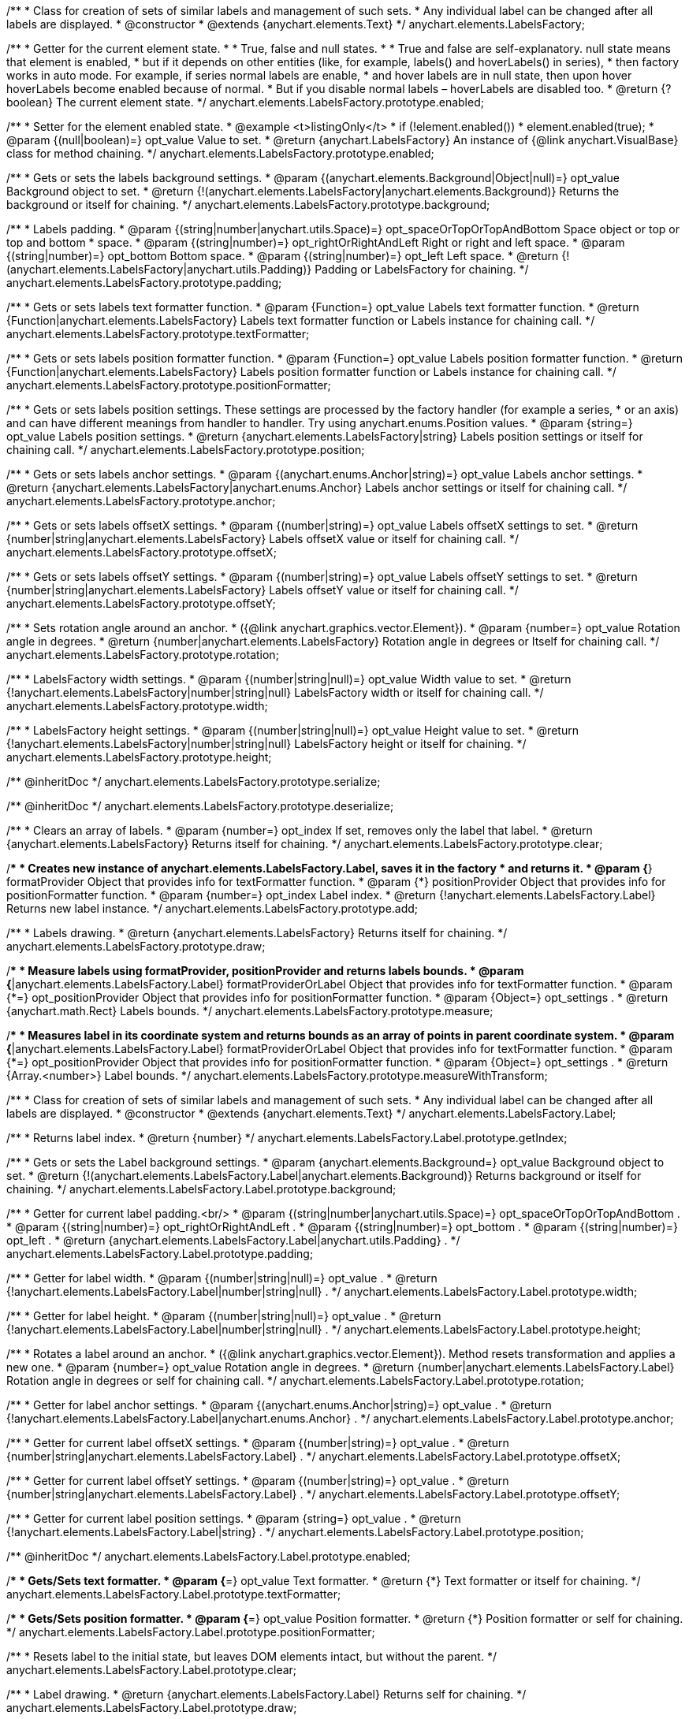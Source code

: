 /**
 * Class for creation of sets of similar labels and management of such sets.
 * Any individual label can be changed after all labels are displayed.
 * @constructor
 * @extends {anychart.elements.Text}
 */
anychart.elements.LabelsFactory;

/**
 * Getter for the current element state.
 *
 * True, false and null states.
 *
 * True and false are self-explanatory. null state means that element is enabled,
 * but if it depends on other entities (like, for example, labels() and hoverLabels() in series),
 * then factory works in auto mode. For example, if series normal labels are enable,
 * and hover labels are in null state, then upon hover hoverLabels become enabled because of normal.
 * But if you disable normal labels – hoverLabels are disabled too.
 * @return {?boolean} The current element state.
 */
anychart.elements.LabelsFactory.prototype.enabled;

/**
 * Setter for the element enabled state.
 * @example <t>listingOnly</t>
 * if (!element.enabled())
 *    element.enabled(true);
 * @param {(null|boolean)=} opt_value Value to set.
 * @return {anychart.LabelsFactory} An instance of {@link anychart.VisualBase} class for method chaining.
 */
anychart.elements.LabelsFactory.prototype.enabled;

/**
 * Gets or sets the labels background settings.
 * @param {(anychart.elements.Background|Object|null)=} opt_value Background object to set.
 * @return {!(anychart.elements.LabelsFactory|anychart.elements.Background)} Returns the background or itself for chaining.
 */
anychart.elements.LabelsFactory.prototype.background;

/**
 * Labels padding.
 * @param {(string|number|anychart.utils.Space)=} opt_spaceOrTopOrTopAndBottom Space object or top or top and bottom
 *    space.
 * @param {(string|number)=} opt_rightOrRightAndLeft Right or right and left space.
 * @param {(string|number)=} opt_bottom Bottom space.
 * @param {(string|number)=} opt_left Left space.
 * @return {!(anychart.elements.LabelsFactory|anychart.utils.Padding)} Padding or LabelsFactory for chaining.
 */
anychart.elements.LabelsFactory.prototype.padding;

/**
 * Gets or sets labels text formatter function.
 * @param {Function=} opt_value Labels text formatter function.
 * @return {Function|anychart.elements.LabelsFactory} Labels text formatter function or Labels instance for chaining call.
 */
anychart.elements.LabelsFactory.prototype.textFormatter;

/**
 * Gets or sets labels position formatter function.
 * @param {Function=} opt_value Labels position formatter function.
 * @return {Function|anychart.elements.LabelsFactory} Labels position formatter function or Labels instance for chaining call.
 */
anychart.elements.LabelsFactory.prototype.positionFormatter;

/**
 * Gets or sets labels position settings. These settings are processed by the factory handler (for example a series,
 * or an axis) and can have different meanings from handler to handler. Try using anychart.enums.Position values.
 * @param {string=} opt_value Labels position settings.
 * @return {anychart.elements.LabelsFactory|string} Labels position settings or itself for chaining call.
 */
anychart.elements.LabelsFactory.prototype.position;

/**
 * Gets or sets labels anchor settings.
 * @param {(anychart.enums.Anchor|string)=} opt_value Labels anchor settings.
 * @return {anychart.elements.LabelsFactory|anychart.enums.Anchor} Labels anchor settings or itself for chaining call.
 */
anychart.elements.LabelsFactory.prototype.anchor;

/**
 * Gets or sets labels offsetX settings.
 * @param {(number|string)=} opt_value Labels offsetX settings to set.
 * @return {number|string|anychart.elements.LabelsFactory} Labels offsetX value or itself for chaining call.
 */
anychart.elements.LabelsFactory.prototype.offsetX;

/**
 * Gets or sets labels offsetY settings.
 * @param {(number|string)=} opt_value Labels offsetY settings to set.
 * @return {number|string|anychart.elements.LabelsFactory} Labels offsetY value or itself for chaining call.
 */
anychart.elements.LabelsFactory.prototype.offsetY;

/**
 * Sets rotation angle around an anchor.
 * ({@link anychart.graphics.vector.Element}).
 * @param {number=} opt_value Rotation angle in degrees.
 * @return {number|anychart.elements.LabelsFactory} Rotation angle in degrees or Itself for chaining call.
 */
anychart.elements.LabelsFactory.prototype.rotation;

/**
 * LabelsFactory width settings.
 * @param {(number|string|null)=} opt_value Width value to set.
 * @return {!anychart.elements.LabelsFactory|number|string|null} LabelsFactory width or itself for chaining call.
 */
anychart.elements.LabelsFactory.prototype.width;

/**
 * LabelsFactory height settings.
 * @param {(number|string|null)=} opt_value Height value to set.
 * @return {!anychart.elements.LabelsFactory|number|string|null} LabelsFactory height or itself for chaining.
 */
anychart.elements.LabelsFactory.prototype.height;

/** @inheritDoc */
anychart.elements.LabelsFactory.prototype.serialize;

/** @inheritDoc */
anychart.elements.LabelsFactory.prototype.deserialize;

/**
 * Clears an array of labels.
 * @param {number=} opt_index If set, removes only the label that label.
 * @return {anychart.elements.LabelsFactory} Returns itself for chaining.
 */
anychart.elements.LabelsFactory.prototype.clear;

/**
 * Creates new instance of anychart.elements.LabelsFactory.Label, saves it in the factory
 * and returns it.
 * @param {*} formatProvider Object that provides info for textFormatter function.
 * @param {*} positionProvider Object that provides info for positionFormatter function.
 * @param {number=} opt_index Label index.
 * @return {!anychart.elements.LabelsFactory.Label} Returns new label instance.
 */
anychart.elements.LabelsFactory.prototype.add;

/**
 * Labels drawing.
 * @return {anychart.elements.LabelsFactory} Returns itself for chaining.
 */
anychart.elements.LabelsFactory.prototype.draw;

/**
 * Measure labels using formatProvider, positionProvider and returns labels bounds.
 * @param {*|anychart.elements.LabelsFactory.Label} formatProviderOrLabel Object that provides info for textFormatter function.
 * @param {*=} opt_positionProvider Object that provides info for positionFormatter function.
 * @param {Object=} opt_settings .
 * @return {anychart.math.Rect} Labels bounds.
 */
anychart.elements.LabelsFactory.prototype.measure;

/**
 * Measures label in its coordinate system and returns bounds as an array of points in parent coordinate system.
 * @param {*|anychart.elements.LabelsFactory.Label} formatProviderOrLabel Object that provides info for textFormatter function.
 * @param {*=} opt_positionProvider Object that provides info for positionFormatter function.
 * @param {Object=} opt_settings .
 * @return {Array.<number>} Label bounds.
 */
anychart.elements.LabelsFactory.prototype.measureWithTransform;

/**
 * Class for creation of sets of similar labels and management of such sets.
 * Any individual label can be changed after all labels are displayed.
 * @constructor
 * @extends {anychart.elements.Text}
 */
anychart.elements.LabelsFactory.Label;

/**
 * Returns label index.
 * @return {number}
 */
anychart.elements.LabelsFactory.Label.prototype.getIndex;

/**
 * Gets or sets the Label background settings.
 * @param {anychart.elements.Background=} opt_value Background object to set.
 * @return {!(anychart.elements.LabelsFactory.Label|anychart.elements.Background)} Returns background or itself for chaining.
 */
anychart.elements.LabelsFactory.Label.prototype.background;

/**
 * Getter for current label padding.<br/>
 * @param {(string|number|anychart.utils.Space)=} opt_spaceOrTopOrTopAndBottom .
 * @param {(string|number)=} opt_rightOrRightAndLeft .
 * @param {(string|number)=} opt_bottom .
 * @param {(string|number)=} opt_left .
 * @return {anychart.elements.LabelsFactory.Label|anychart.utils.Padding} .
 */
anychart.elements.LabelsFactory.Label.prototype.padding;

/**
 * Getter for label width.
 * @param {(number|string|null)=} opt_value .
 * @return {!anychart.elements.LabelsFactory.Label|number|string|null} .
 */
anychart.elements.LabelsFactory.Label.prototype.width;

/**
 * Getter for label height.
 * @param {(number|string|null)=} opt_value .
 * @return {!anychart.elements.LabelsFactory.Label|number|string|null} .
 */
anychart.elements.LabelsFactory.Label.prototype.height;

/**
 * Rotates a label around an anchor.
 * ({@link anychart.graphics.vector.Element}). Method resets transformation and applies a new one.
 * @param {number=} opt_value Rotation angle in degrees.
 * @return {number|anychart.elements.LabelsFactory.Label} Rotation angle in degrees or self for chaining call.
 */
anychart.elements.LabelsFactory.Label.prototype.rotation;

/**
 * Getter for label anchor settings.
 * @param {(anychart.enums.Anchor|string)=} opt_value .
 * @return {!anychart.elements.LabelsFactory.Label|anychart.enums.Anchor} .
 */
anychart.elements.LabelsFactory.Label.prototype.anchor;

/**
 * Getter for current label offsetX settings.
 * @param {(number|string)=} opt_value .
 * @return {number|string|anychart.elements.LabelsFactory.Label} .
 */
anychart.elements.LabelsFactory.Label.prototype.offsetX;

/**
 * Getter for current label offsetY settings.
 * @param {(number|string)=} opt_value .
 * @return {number|string|anychart.elements.LabelsFactory.Label} .
 */
anychart.elements.LabelsFactory.Label.prototype.offsetY;

/**
 * Getter for current label position settings.
 * @param {string=} opt_value .
 * @return {!anychart.elements.LabelsFactory.Label|string} .
 */
anychart.elements.LabelsFactory.Label.prototype.position;

/** @inheritDoc */
anychart.elements.LabelsFactory.Label.prototype.enabled;

/**
 * Gets/Sets text formatter.
 * @param {*=} opt_value Text formatter.
 * @return {*} Text formatter or itself for chaining.
 */
anychart.elements.LabelsFactory.Label.prototype.textFormatter;

/**
 * Gets/Sets position formatter.
 * @param {*=} opt_value Position formatter.
 * @return {*} Position formatter or self for chaining.
 */
anychart.elements.LabelsFactory.Label.prototype.positionFormatter;

/**
 * Resets label to the initial state, but leaves DOM elements intact, but without the parent.
 */
anychart.elements.LabelsFactory.Label.prototype.clear;

/**
 * Label drawing.
 * @return {anychart.elements.LabelsFactory.Label} Returns self for chaining.
 */
anychart.elements.LabelsFactory.Label.prototype.draw;

/** @inheritDoc */
anychart.elements.LabelsFactory.Label.prototype.serialize;

/** @inheritDoc */
anychart.elements.LabelsFactory.Label.prototype.deserialize;

/**
 * Constructor function.
 * @return {!anychart.elements.LabelsFactory}
 */
anychart.elements.labelsFactory;

